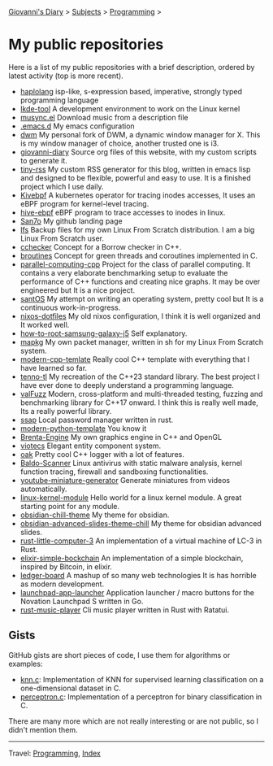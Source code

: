 #+startup: content indent

[[file:../index.org][Giovanni's Diary]] > [[file:../subjects.org][Subjects]] > [[file:programming.org][Programming]] >

* My public repositories
#+INDEX: Giovanni's Diary!Programming!My public repositories

Here is a list of my public repositories with a brief description,
ordered by latest activity (top is more recent).

- [[https://github.com/San7o/haplolang][haplolang]] isp-like, s-expression based, imperative, strongly typed programming language
- [[https://github.com/San7o/lkde-tool][lkde-tool]] A development environment to work on the Linux kernel
- [[https://github.com/San7o/musync.el][musync.el]] Download music from a description file
- [[https://github.com/San7o/.emacs.d][.emacs.d]] My emacs configuration
- [[https://github.com/San7o/dwm][dwm]] My personal fork of DWM, a dynamic window manager for X. This is
  my window manager of choice, another trusted one is i3.
- [[https://github.com/San7o/giovanni-diary][giovanni-diary]] Source org files of this website, with my custom
  scripts to generate it.
- [[https://github.com/San7o/tiny-rss][tiny-rss]] My custom RSS generator for this blog, written in emacs
  lisp and designed to be flexible, powerful and easy to use. It is a
  finished project which I use daily.
- [[https://github.com/San7o/kivebpf][Kivebpf]] A kubernetes operator for tracing inodes accesses, It
  uses an eBPF program for kernel-level tracing.
- [[https://github.com/San7o/hive-bpf][hive-ebpf]] eBPF program to trace accesses to inodes in linux.
- [[https://github.com/San7o/San7o][San7o]] My github landing page
- [[https://github.com/San7o/lfs][lfs]] Backup files for my own Linux From Scratch distribution. I am a
  big Linux From Scratch user.
- [[https://github.com/San7o/cchecker][cchecker]] Concept for a Borrow checker in C++.
- [[https://github.com/San7o/broutines][broutines]] Concept for green threads and coroutines implemented in C.
- [[https://github.com/San7o/parallel-computing-cpp][parallel-computing-cpp]] Project for the class of parallel computing.
  It contains a very elaborate benchmarking setup to evaluate the
  performance of C++ functions and creating nice graphs. It may be over
  engineered but It is a nice project.
- [[https://github.com/San7o/santOS][santOS]] My attempt on writing an operating system, pretty cool but It
  is a continuous work-in-progress.
- [[https://github.com/San7o/nixos-dotfiles][nixos-dotfiles]] My old nixos configuration, I think it is well
  organized and It worked well.
- [[https://github.com/San7o/how-to-root-samsung-galaxy-j5][how-to-root-samsung-galaxy-j5]] Self explanatory.
- [[https://github.com/San7o/mapkg][mapkg]] My own packet manager, written in sh for my Linux From Scratch
  system.
- [[https://github.com/San7o/modern-cpp-template][modern-cpp-temlate]] Really cool C++ template with everything that I
  have learned so far.
- [[https://github.com/San7o/tenno-tl][tenno-tl]] My recreation of the C++23 standard library. The best
  project I have ever done to deeply understand a programming language.
- [[https://github.com/San7o/valFuzz][valFuzz]] Modern, cross-platform and multi-threaded testing, fuzzing and
  benchmarking library for C++17 onward. I think this is really well
  made, Its a really powerful library.
- [[https://github.com/San7o/ssap][ssap]] Local password manager written in rust.
- [[https://github.com/San7o/modern-python-template][modern-python-template]] You know it
- [[https://github.com/San7o/Brenta-Engine][Brenta-Engine]] My own graphics engine in C++ and OpenGL
- [[https://github.com/San7o/viotecs][viotecs]] Elegant entity component system.
- [[https://github.com/San7o/oak][oak]] Pretty cool C++ logger with a lot of features.
- [[https://github.com/San7o/Baldo-Scanner][Baldo-Scanner]] Linux antivirus with static malware analysis, kernel
  function tracing, firewall and sandboxing functionalities.
- [[https://github.com/San7o/youtube-miniature-generator][youtube-miniature-generator]] Generate miniatures from videos automatically.
- [[https://github.com/San7o/linux-kernel-module][linux-kernel-module]]  Hello world for a  linux kernel module. A great
  starting point for any module.
- [[https://github.com/San7o/obsidian-chill-theme][obsidian-chill-theme]] My theme for obsidian.
- [[https://github.com/San7o/obsidian-advanced-slides-theme-chill][obsidian-advanced-slides-theme-chill]] My theme for obsidian advanced
  slides.
- [[https://github.com/San7o/rust-little-computer-3][rust-little-computer-3]] An implementation of a virtual machine of LC-3
  in Rust.
- [[https://github.com/San7o/elixir-simple-bockchain][elixir-simple-bockchain]] An implementation of a simple blockchain,
  inspired by Bitcoin, in elixir.
- [[https://github.com/San7o/ledger-board][ledger-board]] A mashup of so many web technologies It is has horrible
  as modern development.
- [[https://github.com/San7o/launchpad-app-launcher][launchpad-app-launcher]] Application launcher / macro buttons for the
  Novation Launchpad S written in Go.
- [[https://github.com/San7o/rust-music-player][rust-music-player]]  Cli music player written in Rust with Ratatui.

** Gists

GitHub gists are short pieces of code, I use them for algorithms
or examples:

- [[https://gist.github.com/San7o/4bfe69a9e1eb251d5267d8b74ff73dda][knn.c]]: Implementation of KNN for supervised learning classification
  on a one-dimensional dataset in C.
- [[https://gist.github.com/San7o/da2efc84eb3e7c8bdbefbd540c8cfbea][perceptron.c]]: Implementation of a perceptron for binary
  classification in C.

There are many more which are not really interesting or are not public,
so I didn't mention them.

-----

Travel: [[file:programming.org][Programming]], [[file:../theindex.org][Index]]
